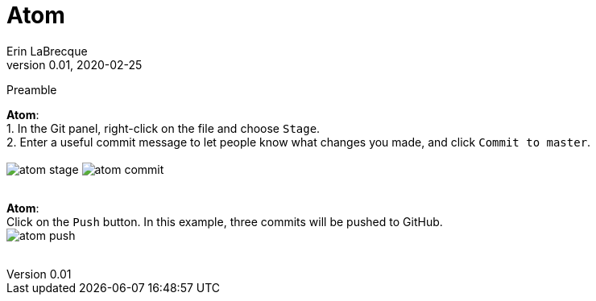 = Atom
Erin LaBrecque
:revnumber: 0.01
:revdate: 2020-02-25
:imagesdir: images\
:toc: preamble
:toclevels: 4
ifdef::env-github[]
:tip-caption: :bulb:
:note-caption: :information_source:
:important-caption: :heavy_exclamation_mark:
:caution-caption: :fire:
:warning-caption: :warning:
endif::[]

Preamble


*Atom*: +
1. In the Git panel, right-click on the file and choose `Stage`. +
2. Enter a useful commit message to let people know what changes you made, and click `Commit to master`. +
{empty} +
image:atom_stage.png[]
image:atom_commit.png[] +
{empty} +


*Atom*: +
Click on the `Push` button. In this example, three commits will be pushed to GitHub. +
image:atom_push.png[] +
{empty} +
